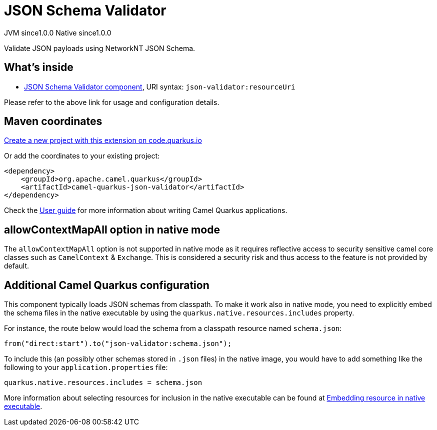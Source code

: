 // Do not edit directly!
// This file was generated by camel-quarkus-maven-plugin:update-extension-doc-page
= JSON Schema Validator
:page-aliases: extensions/json-validator.adoc
:linkattrs:
:cq-artifact-id: camel-quarkus-json-validator
:cq-native-supported: true
:cq-status: Stable
:cq-status-deprecation: Stable
:cq-description: Validate JSON payloads using NetworkNT JSON Schema.
:cq-deprecated: false
:cq-jvm-since: 1.0.0
:cq-native-since: 1.0.0

[.badges]
[.badge-key]##JVM since##[.badge-supported]##1.0.0## [.badge-key]##Native since##[.badge-supported]##1.0.0##

Validate JSON payloads using NetworkNT JSON Schema.

== What's inside

* xref:{cq-camel-components}::json-validator-component.adoc[JSON Schema Validator component], URI syntax: `json-validator:resourceUri`

Please refer to the above link for usage and configuration details.

== Maven coordinates

https://code.quarkus.io/?extension-search=camel-quarkus-json-validator[Create a new project with this extension on code.quarkus.io, window="_blank"]

Or add the coordinates to your existing project:

[source,xml]
----
<dependency>
    <groupId>org.apache.camel.quarkus</groupId>
    <artifactId>camel-quarkus-json-validator</artifactId>
</dependency>
----

Check the xref:user-guide/index.adoc[User guide] for more information about writing Camel Quarkus applications.

== allowContextMapAll option in native mode

The `allowContextMapAll` option is not supported in native mode as it requires reflective access to security sensitive camel core classes such as
`CamelContext` & `Exchange`. This is considered a security risk and thus access to the feature is not provided by default.

== Additional Camel Quarkus configuration

This component typically loads JSON schemas from classpath.
To make it work also in native mode, you need to explicitly embed the schema files in the native executable
by using the `quarkus.native.resources.includes` property.

For instance, the route below would load the schema from a classpath resource named `schema.json`:

[source,java]
----
from("direct:start").to("json-validator:schema.json");
----

To include this (an possibly other schemas stored in `.json` files) in the native image, you would have to add something like the following to your `application.properties` file:

[source,properties]
----
quarkus.native.resources.includes = schema.json
----

More information about selecting resources for inclusion in the native executable can be found at xref:user-guide/native-mode.adoc#embedding-resource-in-native-executable[Embedding resource in native executable].

